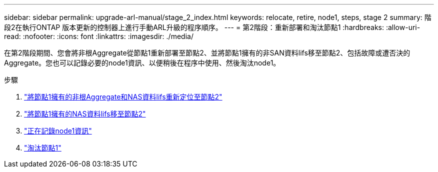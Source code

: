 ---
sidebar: sidebar 
permalink: upgrade-arl-manual/stage_2_index.html 
keywords: relocate, retire, node1, steps,  stage 2 
summary: 階段2在執行ONTAP 版本更新的控制器上進行手動ARL升級的程序順序。 
---
= 第2階段：重新部署和淘汰節點1
:hardbreaks:
:allow-uri-read: 
:nofooter: 
:icons: font
:linkattrs: 
:imagesdir: ./media/


[role="lead"]
在第2階段期間、您會將非根Aggregate從節點1重新部署至節點2、並將節點1擁有的非SAN資料lifs移至節點2、包括故障或遭否決的Aggregate。您也可以記錄必要的node1資訊、以便稍後在程序中使用、然後淘汰node1。

.步驟
. link:relocate_non_root_aggr_node1_node2.html["將節點1擁有的非根Aggregate和NAS資料lifs重新定位至節點2"]
. link:move_nas_lifs_node1_node2.html["將節點1擁有的NAS資料lifs移至節點2"]
. link:record_node1_information.html["正在記錄node1資訊"]
. link:retire_node1.html["淘汰節點1"]

